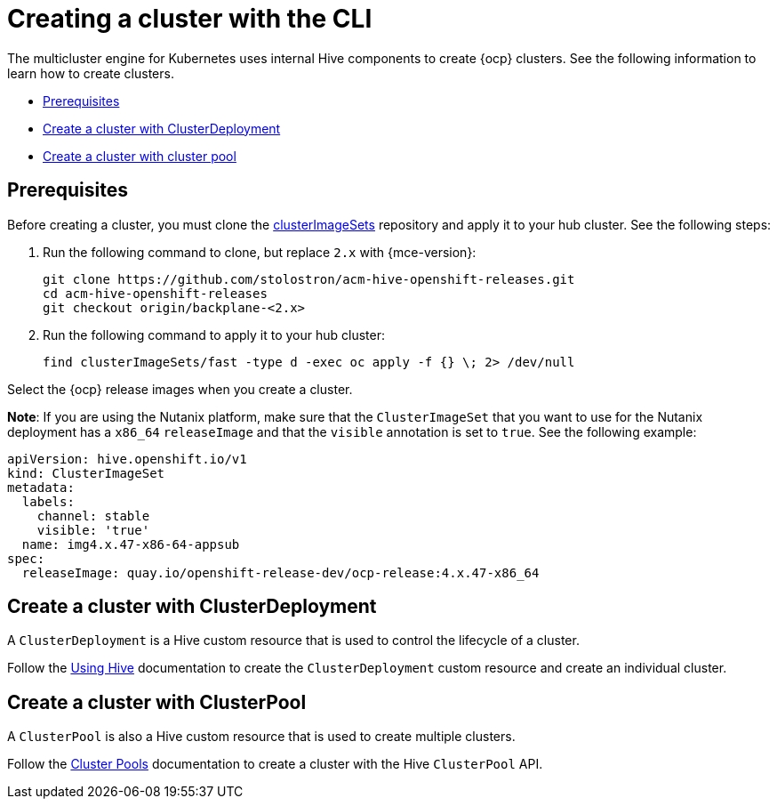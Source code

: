 [#create-a-cluster-cli]
= Creating a cluster with the CLI

The multicluster engine for Kubernetes uses internal Hive components to create {ocp} clusters. See the following information to learn how to create clusters.

* <<create-a-cluster-prereq,Prerequisites>>
* <<create-a-cluster-with-clusterdeployment,Create a cluster with ClusterDeployment>>
* <<create-a-cluster-with-clusterpool,Create a cluster with cluster pool>>

[#create-a-cluster-prereq]
== Prerequisites

Before creating a cluster, you must clone the link:https://github.com/stolostron/acm-hive-openshift-releases/tree/backplane-2.4/clusterImageSets/fast[clusterImageSets] repository and apply it to your hub cluster. See the following steps:

. Run the following command to clone, but replace `2.x` with {mce-version}:
+
----
git clone https://github.com/stolostron/acm-hive-openshift-releases.git
cd acm-hive-openshift-releases
git checkout origin/backplane-<2.x>
----

. Run the following command to apply it to your hub cluster:
+
----
find clusterImageSets/fast -type d -exec oc apply -f {} \; 2> /dev/null
----

Select the {ocp} release images when you create a cluster.

*Note*: If you are using the Nutanix platform, make sure that the `ClusterImageSet` that you want to use for the Nutanix deployment has a `x86_64` `releaseImage`  and that the `visible` annotation is set to `true`. See the following example:

[source,YAML]
----
apiVersion: hive.openshift.io/v1
kind: ClusterImageSet
metadata:
  labels:
    channel: stable
    visible: 'true'
  name: img4.x.47-x86-64-appsub
spec:
  releaseImage: quay.io/openshift-release-dev/ocp-release:4.x.47-x86_64
----

[#create-a-cluster-with-clusterdeployment]
== Create a cluster with ClusterDeployment

A `ClusterDeployment` is a Hive custom resource that is used to control the lifecycle of a cluster.

Follow the link:https://github.com/openshift/hive/blob/master/docs/using-hive.md#using-hive[Using Hive] documentation to create the `ClusterDeployment` custom resource and create an individual cluster.

[#create-a-cluster-with-clusterpool]
== Create a cluster with ClusterPool

A `ClusterPool` is also a Hive custom resource that is used to create multiple clusters. 

Follow the link:https://github.com/openshift/hive/blob/master/docs/clusterpools.md[Cluster Pools] documentation to create a cluster with the Hive `ClusterPool` API.
